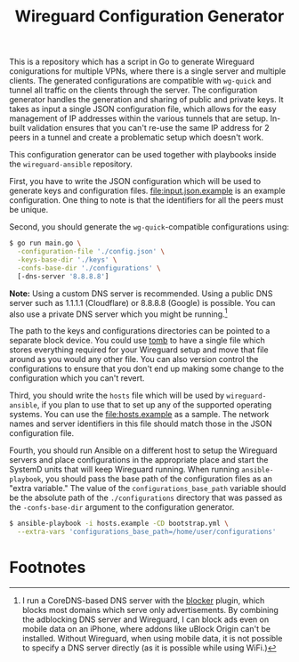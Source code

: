 #+TITLE: Wireguard Configuration Generator

This is a repository which has a script in Go to generate Wireguard conigurations for multiple VPNs,
where there is a single server and multiple clients. The generated configurations are compatible
with =wg-quick= and tunnel all traffic on the clients through the server. The configuration
generator handles the generation and sharing of public and private keys. It takes as input a single
JSON configuration file, which allows for the easy management of IP addresses within the various
tunnels that are setup. In-built validation ensures that you can't re-use the same IP address for 2
peers in a tunnel and create a problematic setup which doesn't work.

This configuration generator can be used together with playbooks inside the =wireguard-ansible=
repository.

First, you have to write the JSON configuration which will be used to generate keys and
configuration files. [[file:input.json.example]] is an example configuration. One thing to note is that
the identifiers for all the peers must be unique.

Second, you should generate the =wg-quick=-compatible configurations using:

#+begin_src sh
  $ go run main.go \
	-configuration-file './config.json' \
	-keys-base-dir './keys' \
	-confs-base-dir './configurations' \
	[-dns-server '8.8.8.8']
#+end_src

*Note:* Using a custom DNS server is recommended. Using a public DNS server such as 1.1.1.1
(Cloudflare) or 8.8.8.8 (Google) is possible. You can also use a private DNS server which you might
be running.[fn:1]

The path to the keys and configurations directories can be pointed to a separate block device. You
could use [[https://dyne.org/software/tomb/][tomb]] to have a single file which stores everything required for your Wireguard setup and
move that file around as you would any other file. You can also version control the configurations
to ensure that you don't end up making some change to the configuration which you can't revert.

Third, you should write the =hosts= file which will be used by =wireguard-ansible=, if you plan to
use that to set up any of the supported operating systems. You can use the [[file:hosts.example]] as a
sample. The network names and server identifiers in this file should match those in the JSON
configuration file.

Fourth, you should run Ansible on a different host to setup the Wireguard servers and place
configurations in the appropriate place and start the SystemD units that will keep Wireguard
running. When running =ansible-playbook=, you should pass the base path of the configuration files
as an "extra variable." The value of the =configurations_base_path= variable should be the absolute
path of the =./configurations= directory that was passed as the =-confs-base-dir= argument to the
configuration generator.

#+begin_src sh
  $ ansible-playbook -i hosts.example -CD bootstrap.yml \
	--extra-vars 'configurations_base_path=/home/user/configurations'
#+end_src

* Footnotes

[fn:1] I run a CoreDNS-based DNS server with the [[https://github.com/icyflame/blocker][blocker]] plugin, which blocks most domains which
serve only advertisements. By combining the adblocking DNS server and Wireguard, I can block ads
even on mobile data on an iPhone, where addons like uBlock Origin can't be installed. Without
Wireguard, when using mobile data, it is not possible to specify a DNS server directly (as it is
possible while using WiFi.)
